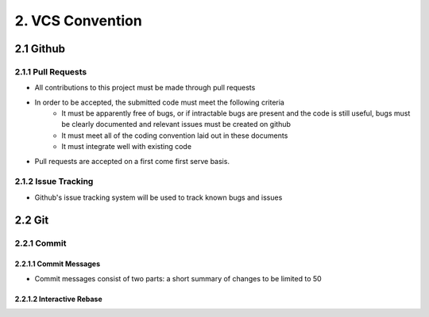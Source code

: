 .. _vcs_convention:

============================================
2. VCS Convention
============================================

2.1 Github
============================================

2.1.1 Pull Requests
--------------------------------------------
* All contributions to this project must be made through pull requests
* In order to be accepted, the submitted code must meet the following criteria
   * It must be apparently free of bugs, or if intractable bugs are present and the code is still useful, bugs must be clearly documented and relevant issues must be created on github
   * It must meet all of the coding convention laid out in these documents
   * It must integrate well with existing code
* Pull requests are accepted on a first come first serve basis. 

2.1.2 Issue Tracking
--------------------------------------------
* Github's issue tracking system will be used to track known bugs and issues

2.2 Git
============================================

2.2.1 Commit
--------------------------------------------

2.2.1.1 Commit Messages
############################################

* Commit messages consist of two parts: a short summary of changes to be limited to 50

2.2.1.2 Interactive Rebase
############################################



